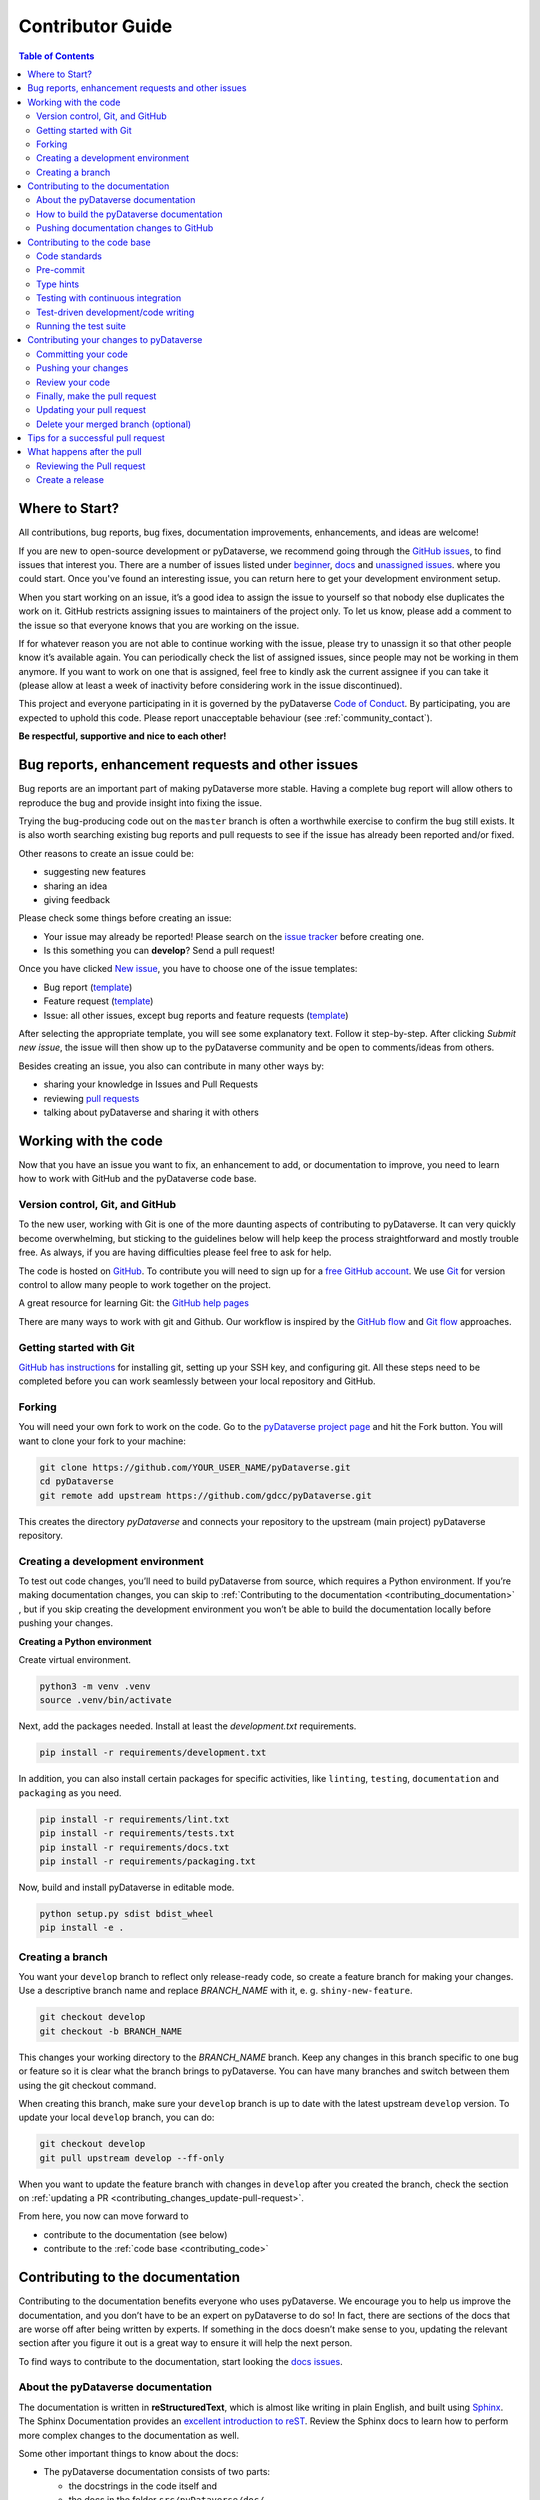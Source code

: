 Contributor Guide
=========================================

.. contents:: Table of Contents
  :local:

.. _contributing_get-started:

Where to Start?
-----------------------------

All contributions, bug reports, bug fixes, documentation improvements,
enhancements, and ideas are welcome!

If you are new to open-source development or pyDataverse, we recommend going
through the `GitHub issues <https://github.com/gdcc/pyDataverse/issues>`_,
to find issues that interest you. There are a number of issues listed under
`beginner <https://github.com/gdcc/pyDataverse/labels/info%3Abeginner>`_,
`docs <https://github.com/gdcc/pyDataverse/labels/pkg%3Adocs>`_
and `unassigned issues <https://github.com/gdcc/pyDataverse/issues?q=is%3Aopen++no%3Aassignee+>`_.
where you could start.
Once you've found an interesting issue, you can return here to
get your development environment setup.

When you start working on an issue, it’s a good idea to assign the issue
to yourself so that nobody else duplicates the work on it. GitHub restricts
assigning issues to maintainers of the project only. To let us know, please
add a comment to the issue so that everyone knows that you are working
on the issue.

If for whatever reason you
are not able to continue working with the issue, please try to unassign it so that
other people know it’s available again. You can periodically check the list of assigned issues,
since people may not be working in them anymore. If you want to work on one that
is assigned, feel free to kindly ask the current assignee if you can take it
(please allow at least a week of inactivity before considering work in the issue
discontinued).

This project and everyone participating in it is governed by the pyDataverse
`Code of Conduct <https://github.com/gdcc/pyDataverse/blob/master/CODE_OF_CONDUCT.md>`_.
By participating, you are expected to uphold this code. Please report
unacceptable behaviour (see :ref:`community_contact`).

**Be respectful, supportive and nice to each other!**

.. _contributing_create-issues:

Bug reports, enhancement requests and other issues
----------------------------------------------------

Bug reports are an important part of making pyDataverse more stable. Having
a complete bug report will allow others to reproduce the bug and provide
insight into fixing the issue.

Trying the bug-producing code out on the ``master`` branch is often a
worthwhile exercise to confirm the bug still exists. It is also worth
searching existing bug reports and pull requests to see if the issue
has already been reported and/or fixed.

Other reasons to create an issue could be:

* suggesting new features
* sharing an idea
* giving feedback

Please check some things before creating an issue:

* Your issue may already be reported! Please search on the `issue tracker <https://github.com/gdcc/pyDataverse/issues>`_ before creating one.
* Is this something you can **develop**? Send a pull request!

Once you have clicked `New issue <https://github.com/gdcc/pyDataverse/issues>`_,
you have to choose one of the issue templates:

* Bug report (`template <https://github.com/gdcc/pyDataverse/blob/master/.github/ISSUE_TEMPLATE/bug-template.md>`_)
* Feature request (`template <https://github.com/gdcc/pyDataverse/blob/master/.github/ISSUE_TEMPLATE/feature-template.md>`_)
* Issue: all other issues, except bug reports and feature requests (`template  <https://github.com/gdcc/pyDataverse/blob/master/.github/ISSUE_TEMPLATE/issue-template.md>`_)

After selecting the appropriate template, you will see some explanatory text. Follow it
step-by-step. After clicking `Submit new issue`, the issue will then show up
to the pyDataverse community and be open to comments/ideas from others.

Besides creating an issue, you also can contribute in many other ways by:

* sharing your knowledge in Issues and Pull Requests
* reviewing `pull requests <https://github.com/gdcc/pyDataverse/pulls>`_
* talking about pyDataverse and sharing it with others


.. _contributing_working-with-code:

Working with the code
-----------------------------

Now that you have an issue you want to fix, an enhancement to add, or
documentation to improve, you need to learn how to work with GitHub
and the pyDataverse code base.


.. _contributing_working-with-code_version-control:

Version control, Git, and GitHub
^^^^^^^^^^^^^^^^^^^^^^^^^^^^^^^^^^^^^^^

To the new user, working with Git is one of the more daunting aspects
of contributing to pyDataverse. It can very quickly become overwhelming, but
sticking to the guidelines below will help keep the process straightforward
and mostly trouble free. As always, if you are having difficulties please
feel free to ask for help.

The code is hosted on `GitHub <https://github.com/>`_. To contribute you will need
to sign up for a `free GitHub account <https://github.com/signup/free>`_.
We use `Git <https://git-scm.com/>`_ for version control to allow many people to
work together on the project.

A great resource for learning Git: the `GitHub help pages <https://help.github.com/>`_

There are many ways to work with git and Github. Our workflow is inspired by the
`GitHub flow <https://guides.github.com/introduction/flow/>`_ and
`Git flow <https://nvie.com/posts/a-successful-git-branching-model/>`_ approaches.


.. _contributing_working-with-code_git:

Getting started with Git
^^^^^^^^^^^^^^^^^^^^^^^^^^^^^^^^^^^^^^^

`GitHub has instructions <https://help.github.com/set-up-git-redirect>`_ for
installing git, setting up your SSH key, and configuring git. All these steps
need to be completed before you can work seamlessly between your local
repository and GitHub.


.. _contributing_working-with-code_forking:

Forking
^^^^^^^^^^^^^^^^^^^^^^^^^^^^^^^^^^^^^^^

You will need your own fork to work on the code. Go to the
`pyDataverse project page <https://github.com/gdcc/pyDataverse/>`_ and hit
the Fork button. You will want to clone your fork to your machine:

.. code-block:: shell

  git clone https://github.com/YOUR_USER_NAME/pyDataverse.git
  cd pyDataverse
  git remote add upstream https://github.com/gdcc/pyDataverse.git

This creates the directory `pyDataverse` and connects your repository
to the upstream (main project) pyDataverse repository.


.. _contributing_working-with-code_development-environment:

Creating a development environment
^^^^^^^^^^^^^^^^^^^^^^^^^^^^^^^^^^^^^^^

To test out code changes, you’ll need to build pyDataverse from source,
which requires a Python environment. If you’re making documentation
changes, you can skip to
:ref:`Contributing to the documentation <contributing_documentation>`
, but if you skip creating the development environment you won’t be
able to build the documentation locally before pushing your changes.

**Creating a Python environment**

Create virtual environment.

.. code-block:: shell

  python3 -m venv .venv
  source .venv/bin/activate

Next, add the packages needed. Install at least the `development.txt`
requirements.

.. code-block:: shell

  pip install -r requirements/development.txt

In addition, you can also install certain packages for specific activities,
like ``linting``, ``testing``, ``documentation`` and ``packaging`` as you need.

.. code-block:: shell

  pip install -r requirements/lint.txt
  pip install -r requirements/tests.txt
  pip install -r requirements/docs.txt
  pip install -r requirements/packaging.txt

Now, build and install pyDataverse in editable mode.

.. code-block:: shell

  python setup.py sdist bdist_wheel
  pip install -e .


.. _contributing_working-with-code_create-branch:

Creating a branch
^^^^^^^^^^^^^^^^^^^^^^^^^^^^^^^^^^^^^^^

You want your ``develop`` branch to reflect only release-ready code,
so create a feature branch for making your changes. Use a
descriptive branch name and replace `BRANCH_NAME` with it, e. g.
``shiny-new-feature``.

.. code-block:: shell

  git checkout develop
  git checkout -b BRANCH_NAME

This changes your working directory to the `BRANCH_NAME` branch.
Keep any changes in this branch specific to one bug or feature so it is
clear what the branch brings to pyDataverse. You can have many
branches and switch between them using the git checkout command.

When creating this branch, make sure your ``develop`` branch is up to date
with the latest upstream ``develop`` version. To update your local ``develop``
branch, you can do:

.. code-block:: shell

  git checkout develop
  git pull upstream develop --ff-only

When you want to update the feature branch with changes in ``develop`` after
you created the branch, check the section on
:ref:`updating a PR <contributing_changes_update-pull-request>`.


From here, you now can move forward to 

- contribute to the documentation (see below)
- contribute to the :ref:`code base <contributing_code>`

.. _contributing_documentation:

Contributing to the documentation
-----------------------------------------

Contributing to the documentation benefits everyone who uses pyDataverse.
We encourage you to help us improve the documentation, and you don’t have to
be an expert on pyDataverse to do so! In fact, there are sections of the docs
that are worse off after being written by experts. If something in the docs
doesn’t make sense to you, updating the relevant section after you figure
it out is a great way to ensure it will help the next person.

To find ways to contribute to the documentation, start looking the
`docs issues <https://github.com/gdcc/pyDataverse/labels/pkg%3Adocs>`_.


.. _contributing_documentation_about:

About the pyDataverse documentation
^^^^^^^^^^^^^^^^^^^^^^^^^^^^^^^^^^^^^^^

The documentation is written in **reStructuredText**, which is almost
like writing in plain English, and built using
`Sphinx <https://www.sphinx-doc.org>`_.
The Sphinx Documentation provides an
`excellent introduction to reST <https://www.sphinx-doc.org/en/master/usage/restructuredtext/basics.html>`_.
Review the Sphinx docs to learn how to perform more complex changes to the documentation as well.

Some other important things to know about the docs:

- The pyDataverse documentation consists of two parts:

  - the docstrings in the code itself and
  - the docs in the folder ``src/pyDataverse/doc/``

- The docstrings provide a clear explanation of the usage of the individual functions, while the documentation consists of tutorial-like overviews per topic together with some other information (what’s new, installation, this page you're viewing right now, etc).
- The docstrings follow the `Numpy Docstring Standard <https://numpydoc.readthedocs.io/en/latest/format.html>`_.


.. _contributing_documentation_build:

How to build the pyDataverse documentation
^^^^^^^^^^^^^^^^^^^^^^^^^^^^^^^^^^^^^^^^^^^^^^^^^^^^^^^^^

**Requirements**

First, you need to have a development environment to be able to build pyDataverse
(see the docs on
:ref:`creating a development environment <contributing_working-with-code_development-environment>`
above). Note: The ``docs.txt`` requirements need to be installed.

**Branching**

Normally, you are only allowed to create pull requests
to ``upstream/develop``, so you have to branch-off from it too.

.. code-block:: shell

  git checkout develop
  git checkout -b BRANCH_NAME


There is one exception: If you
want to suggest a change to the docs in the folder
``src/pyDataverse/docs/`` (e. g. fix a typo in
:ref:`User Guide - Basic Usage <user_basic-usage>`),
you can also pull to ``upstream/master``. This means, you have also to
branch-off from the ``master`` branch.

**Building the documentation**

You can create the docs inside ``docs/build/`` by calling ``tox``.

.. code-block:: shell

  tox -e docs

Open the file ``docs/build/html/index.html`` in a web browser to see
the full documentation you just built.


.. _contributing_documentation_pushing-changes:

Pushing documentation changes to GitHub
^^^^^^^^^^^^^^^^^^^^^^^^^^^^^^^^^^^^^^^^^^^^^^^^^^^^^^^^^

Each time, a change in the ``develop`` or ``master`` branch is pushed to GitHub,
the docs automatically get created by Read the Docs.

You can find the rendered documentation at our
`Read the Docs page <https://pydataverse.readthedocs.io/>`_
, the branches at:

- `master <https://pydataverse.readthedocs.io/en/master/>`_
- `develop <https://pydataverse.readthedocs.io/en/develop/>`_

There is also a `latest <https://pydataverse.readthedocs.io/en/latest/>`_
documentation, which is not a branch itself, only a forward to ``master``.

As you do not have the rights to commit directly to the
``develop`` or ``master`` branch, you have to
:ref:`create a pull request <contributing_changes_pull-request>`
to make this happen.


.. _contributing_code:

Contributing to the code base
-----------------------------

Writing good code is not just about what you write. It is also about
how you write it. During testing, several tools will be run to check
your code for stylistic errors. Thus, good style is suggested for
submitting code to pyDataverse.

You can open a Pull Request at any point during the development process:
when you have little or no code but want to share some screenshots or
general ideas, when you're stuck and need help or advice, or when you're
ready for someone to review your work.


.. _contributing_code_standards:

Code standards
^^^^^^^^^^^^^^^^^^^^^^^^^^^^^^^^^^^^^^^

pyDataverse follows the `PEP8 <https://www.python.org/dev/peps/pep-0008/>`_
standard and uses `Black <https://black.readthedocs.io/en/stable/>`_,
`Flake8 <https://flake8.pycqa.org/en/latest/>`_ and
`pylint <https://www.pylint.org/>`_  to ensure a consistent code format
throughout the project.

**Imports**

In Python 3, absolute imports are recommended.

Import formatting: Imports should be alphabetically sorted within
the sections.


**String formatting**

pyDataverse uses f-strings formatting instead of ‘%’ and ‘.format()’
string formatters.


.. _contributing_code_pre-commit:

Pre-commit
^^^^^^^^^^^^^^^^^^^^^^^^^^^^^^^^^^^^^^^

You can run many of the styling checks manually. However, we encourage
you to use `pre-commit <https://pre-commit.com/>`_ hooks instead to
automatically run ``black`` when you make a git commit.

This can be done by installing ``pre-commit`` (which should
already be installed by ``development.txt``):

.. code-block:: shell

  pip install pre-commit

and then running:

.. code-block:: shell

  pre-commit install

from the root of the pyDataverse repository. Now styling
checks will be run each time you commit changes without your needing to
run each one manually. In addition, using pre-commit will also allow you
to more easily remain up-to-date with our code checks as they change.

To run black alone, use

.. code-block:: shell

  black src/pyDataverse/file_changed.py


.. _contributing_code_type-hints:

Type hints
^^^^^^^^^^^^^^^^^^^^^^^^^^^^^^^^^^^^^^^

pyDataverse strongly encourages the use of
`PEP 484 <https://www.python.org/dev/peps/pep-0484>`_
style type hints. New development should contain type hints!

**Validating type hints**

pyDataverse uses `mypy <http://mypy-lang.org/>`_ to statically analyze the code base and
type hints. After making any change you can ensure your type hints are correct by running

.. code-block:: shell

  mypy src/pyDataverse/file_changed.py


.. _contributing_code_testing-with-ci:

Testing with continuous integration
^^^^^^^^^^^^^^^^^^^^^^^^^^^^^^^^^^^^^^^

The pyDataverse test suite will run automatically on `Travis-CI <https://travis-ci.org/>`_
continuous integration service, once your pull request is submitted. However,
if you wish to run the test suite on a branch prior to submitting the pull request,
then the continuous integration services need to be hooked to your GitHub repository.
Instructions are `here <http://about.travis-ci.org/docs/user/getting-started/>`_.

A pull-request will be considered for merging when you have an all ‘green’ build.
If any tests are failing, then you will get a red ‘X’, where you can click through
to see the individual failed tests.

You can find the pyDataverse builds on Travis-CI
`here <https://travis-ci.com/github/gdcc/pyDataverse>`_.


.. _contributing_code_test-driven-development:

Test-driven development/code writing
^^^^^^^^^^^^^^^^^^^^^^^^^^^^^^^^^^^^^^^

pyDataverse is serious about testing and strongly encourages contributors to embrace
`test-driven development (TDD) <https://en.wikipedia.org/wiki/Test-driven_development>`_.
This development process “relies on the repetition of a very short development cycle:
first the developer writes an (initially failing) automated test case that defines a
desired improvement or new function, then produces the minimum amount of code to pass
that test.” So, before actually writing any code, you should write your tests. Often
the test can be taken from the original GitHub issue. However, it is always worth
considering additional use cases and writing corresponding tests.

Adding tests is one of the most common requests after code is pushed to pyDataverse.
Therefore, it is worth getting in the habit of writing tests ahead of time so this
is never an issue.

Like many packages, pyDataverse uses `pytest <https://docs.pytest.org/>`_ and
`tox <https://tox.readthedocs.io/>`_ as test frameworks.

To find open tasks around tests, look at open
`testing issues <https://github.com/gdcc/pyDataverse/labels/pkg%3Atesting>`_.

**Writing tests**

All tests should go into the ``tests/`` subdirectory. This folder contains
many current examples of tests, and we suggest looking to these for inspiration.


Name your tests with a descriptive filename (with prefix ``test_``) and put it
in an appropriate place in the ``tests/`` structure.

Follow the typical pattern of constructing an ``expected`` and comparing versus
the ``result``.


.. _contributing_code_run-test-suite:

Running the test suite
^^^^^^^^^^^^^^^^^^^^^^^^^^^^^^^^^^^^^^^

**Setup testing**

Before you can run the tests, you have to define following
environment variables:

- BASE_URL: Base URL of your Dataverse installation, without trailing slash (e. g. ``https://data.aussda.at``))
- API_TOKEN_<USER>: API token of Dataverse installation user with proper rights

  - API_TOKEN_SUPERUSER: Dataverse installation Superuser
  - API_TOKEN_TEST_NO_RIGHTS: New user with no assigned rights (default rights)

.. code-block:: shell

  export API_TOKEN_SUPERUSER=**SECRET**
  export API_TOKEN_TEST_NO_RIGHTS=**SECRET**
  export BASE_URL=https://data.aussda.at

**Using pytest**

The tests can then be run  directly with `pytest <https://docs.pytest.org/>`_
inside your Git clone by typing:

.. code-block:: shell

  pytest

Often it is worth running only a subset of tests first around your changes
before running the entire suite.

The easiest way to do this is with:

.. code-block:: shell

  pytest tests/path/to/test.py -k regex_matching_test_name

**Using tox**

`Tox <https://tox.readthedocs.io/>`_ can be used to execute pre-defined
test suites, e. g. ``py36`` to use and create a Python 3.6 environment to
test all tests available.

.. code-block:: shell

  tox -e py36

You can find the tox environments defined in the
`tox.ini <https://github.com/gdcc/pyDataverse/blob/master/tox.ini>`_.

Some tox tests/builds are also used for the continuous integration tests at Travis-CI
(see :ref:`contributing_code_testing-with-ci`).

**Using Coverage**

pyDataverse supports the usage of code coverage to check how much of the code base
is covered by tests. For this,
`pytest-cov <https://github.com/pytest-dev/pytest-cov>`_ (using
`coverage <https://coverage.readthedocs.io/>`_) and
`coveralls.io <https://coveralls.io/>`_ is used. You can find the coverage
report `here <https://coveralls.io/github/gdcc/pyDataverse>`_.

Run tests with ``coverage`` to create ``html`` and ``xml`` reports as an output. Again,
call it by ``tox``. This creates the generated docs inside ``docs/coverage_html/``.

.. code-block:: shell

  tox -e coverage

For coveralls, use

.. code-block:: shell

  tox -e coveralls


.. _contributing_changes:

Contributing your changes to pyDataverse
-----------------------------------------

.. _contributing_changes_commit:

Committing your code
^^^^^^^^^^^^^^^^^^^^^^^^^^^^^^^^^^^^^^^

Before committing your changes, make clear:

- You are on the right branch
- All tests for your change ran successful
- All style and code checks for your change ran successful (mypy, pylint, flake8)
- Keep style fixes to a separate commit to make your pull request more readable

Once you’ve made changes, you can see them by typing:

.. code-block:: shell

  git status

If you have created a new file, it is not being tracked by git. Add it by typing:

.. code-block:: shell

  git add path/to/file-to-be-added.py

Doing ``git status`` again should give something like:

.. code-block:: shell

  # On branch BRANCH_NAME
  #
  #       modified:   /relative/path/to/file-you-added.py
  #

Finally, commit your changes to your local repository with an explanatory message.

The following defines how a commit message should be structured. Please reference
the relevant GitHub issues in your commit message using #1234.

- a subject line with < 80 chars.
- One blank line.
- Optionally, a commit message body.

pyDataverse uses a
`commit message template <https://github.com/gdcc/pyDataverse/blob/master/.github/.gitmessage.txt>`_
to pre-fill the commit message, once you create a commit. We recommend,
using it for your commit message.

Now, commit your changes in your local repository:

.. code-block:: shell

  git commit


.. _contributing_changes_push:

Pushing your changes
^^^^^^^^^^^^^^^^^^^^^^^^^^^^^^^^^^^^^^^

When you want your changes to appear publicly on your GitHub page,
push your forked feature branch’s commits:

.. code-block:: shell

  git push origin BRANCH_NAME

Here origin is the default name given to your remote repository on GitHub.
You can see the remote repositories:

.. code-block:: shell

  git remote -v

If you added the upstream repository as described above you will see something like:

.. code-block:: shell

  origin  git@github.com:YOUR_USER_NAME/pyDataverse.git (fetch)
  origin  git@github.com:YOUR_USER_NAME/pyDataverse.git (push)
  upstream        git://github.com/gdcc/pyDataverse.git (fetch)
  upstream        git://github.com/gdcc/pyDataverse.git (push)

Now your code is on GitHub, but it is not yet a part of the pyDataverse project.
For that to happen, a pull request needs to be submitted on GitHub.


.. _contributing_changes_review:

Review your code
^^^^^^^^^^^^^^^^^^^^^^^^^^^^^^^^^^^^^^^

When you’re ready to ask for a code review, file a pull request.
Before you do, once again make sure that you have followed all the
guidelines outlined in this document regarding code style, tests and
documentation. You should also double check your branch changes against
the branch it was based on:

- Navigate to your repository on GitHub – ``https://github.com/YOUR_USER_NAME/pyDataverse``
- Click on the ``Compare & create pull request`` button for your `BRANCH_NAME`
- Select the base and compare branches, if necessary. This will be ``develop`` and ``BRANCH_NAME``, respectively.


.. _contributing_changes_pull-request:

Finally, make the pull request
^^^^^^^^^^^^^^^^^^^^^^^^^^^^^^^^^^^^^^^

If everything looks good, you are ready to make a pull request. A
pull request is how code from a local repository becomes available
to the GitHub community and can be looked at and eventually merged
into the ``develop`` version. This pull request and its associated changes
will eventually be committed to the ``master`` branch and available in
the next release. To submit a pull request:

- Navigate to your repository on GitHub
- Click on the ``Pull Request`` button
- You can then click on ``Commits`` and ``Files Changed`` to make sure everything looks okay one last time
- Write a description of your changes in the ``Preview Discussion`` tab. A `pull request template <https://github.com/gdcc/pyDataverse/blob/master/.github/PULL_REQUEST_TEMPLATE.md>`_ is used to pre-fill the description. Follow the explainationi in it.
- Click ``Send Pull Request``.

This request then goes to the repository maintainers, and they will review the code.

By using GitHub's @mention system in your Pull Request message, you can
ask for feedback from specific people or teams, whether they're down
the hall or ten time zones away.

Once you send a pull request, we can discuss its potential modifications and
even add more commits to it later on.

There's an excellent tutorial on how Pull Requests work in the
`GitHub Help Center <https://help.github.com/articles/using-pull-requests/>`_.


.. _contributing_changes_update-pull-request:

Updating your pull request
^^^^^^^^^^^^^^^^^^^^^^^^^^^^^^^^^^^^^^^

Based on the review you get on your pull request, you will probably
need to make some changes to the code. In that case, you can make
them in your branch, add a new commit to that branch, push it to
GitHub, and the pull request will be automatically updated. Pushing
them to GitHub again is done by:

.. code-block:: shell

  git push origin BRANCH_NAME

This will automatically update your pull request with the latest code
and restart the
:ref:`Continuous Integration tests <contributing_code_testing-with-ci>`.

Another reason you might need to update your pull request is to solve
conflicts with changes that have been merged into the ``develop`` branch
since you opened your pull request.

To do this, you need to “merge upstream develop“ in your branch:

.. code-block:: shell

  git checkout BRANCH_NAME
  git fetch upstream
  git merge upstream/develop

If there are no conflicts (or they could be fixed automatically), a
file with a default commit message will open, and you can simply save
and quit this file.

If there are merge conflicts, you need to solve those conflicts. See
for example in
`the GitHub tutorial on merge conflicts <https://help.github.com/articles/resolving-a-merge-conflict-using-the-command-line/>`_
for an explanation on how to do this. Once the conflicts are merged
and the files where the conflicts were solved are added, you can run
``git commit`` to save those fixes.

If you have uncommitted changes at the moment you want to update the
branch with ``develop``, you will need to ``stash`` them prior to updating
(see the `stash docs <https://git-scm.com/book/en/v2/Git-Tools-Stashing-and-Cleaning>`_).
This will effectively store your changes and they can be reapplied after updating.

After the feature branch has been update locally, you can now update your
pull request by pushing to the branch on GitHub:

.. code-block:: shell

  git push origin BRANCH_NAME


.. _contributing_changes_delete-merged-branch:

Delete your merged branch (optional)
^^^^^^^^^^^^^^^^^^^^^^^^^^^^^^^^^^^^^^^

Once your feature branch is accepted into upstream, you’ll probably
want to get rid of the branch. First, merge upstream develop into your
branch so git knows it is safe to delete your branch:

.. code-block:: shell

  git fetch upstream
  git checkout develop
  git merge upstream/develop

Then you can do:

.. code-block:: shell

  git branch -d BRANCH_NAME

Make sure you use a lower-case -d, or else git won’t warn you if your
feature branch has not actually been merged.

The branch will still exist on GitHub, so to delete it there do:

.. code-block:: shell

  git push origin --delete BRANCH_NAME


.. _contributing_changes_tips:

Tips for a successful pull request
-----------------------------------------

If you have made it to the
:ref:`Review your code <contributing_changes_review>` phase
, one of the core
contributors may take a look. Please note however that a handful of
people are responsible for reviewing all of the contributions, which
can often lead to bottlenecks.

To improve the chances of your pull request being reviewed, you should:

- **Reference an open issue** for non-trivial changes to clarify the PR’s purpose
- **Ensure you have appropriate tests**. These should be the first part of any PR
- **Keep your pull requests as simple as possible**. Larger PRs take longer to review
- **Ensure that CI is in a green state**. Reviewers may not even look otherwise
- Keep :ref:`updating your pull request <contributing_changes_update-pull-request>`, either by request or every few days


.. _contributing_after-pull-request:

What happens after the pull
-----------------------------------------


.. _contributing_after-pull-request_review:

Reviewing the Pull request
^^^^^^^^^^^^^^^^^^^^^^^^^^^^^^^^^^^^^^^

Once a new issue is created, a maintainer adds
`labels <https://github.com/gdcc/pyDataverse/labels>`_
, an assignee and a
`milestone <https://github.com/gdcc/pyDataverse/milestones>`_
to it. Labels are used to separate between issue types and the
status of it, show effected module(s) and to prioritize tasks.
Also at least one responsible person for the next steps is assigned
, and often a milestone too.

The next steps may consist of requests from the assigned person(s)
for further work, questions on
some changes or the okay for the pull request to be merged.

Once all actions are done, including review and documentation, the issue
gets closed. The issue then lives on as an open and transparent
documentation of the work done.


.. _contributing_after-pull-request_create-release:

Create a release
^^^^^^^^^^^^^^^^^^^^^^^^^^^^^^^^^^^^^^^

First, to plan a release, the maintainers:

- define, which issues are part of it and the version number
- create a new milestone for the release (named after the version number)
- and assign all selected issues to the milestone

Once all issues related to the release are closed (except the ones
related to release activities), the release can be created. This includes:

- review documentation and code changes
- test the release
- write release notes
- write a release announcement
- update version number
- merge ``develop`` to ``master``
- tag release name to commit (e. g. ``v0.3.0``), push branch and create pull request
- upload to `PyPI <https://pypi.org/>`_

You can find the full release history at :ref:`community_history` and on
`GitHub <https://github.com/gdcc/pyDataverse/releases>`_.

**Versioning**

For pyDataverse, `Semantic versioning <https://semver.org/>`_ is used for releases.


.. _contributing_resources:
